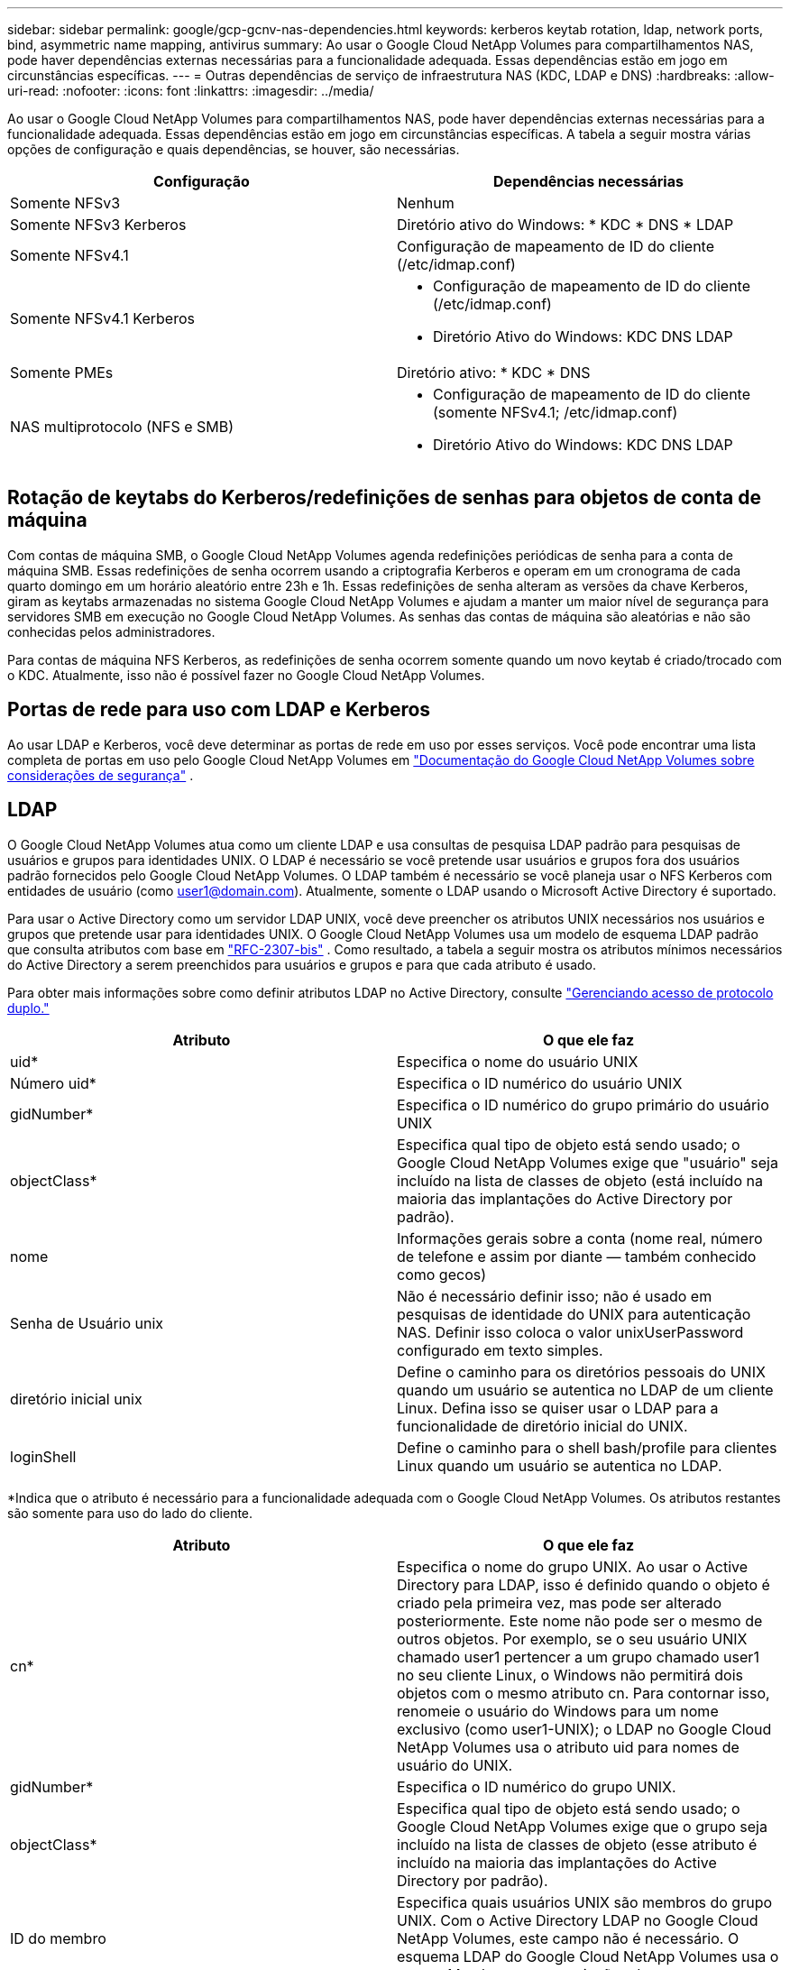 ---
sidebar: sidebar 
permalink: google/gcp-gcnv-nas-dependencies.html 
keywords: kerberos keytab rotation, ldap, network ports, bind, asymmetric name mapping, antivirus 
summary: Ao usar o Google Cloud NetApp Volumes para compartilhamentos NAS, pode haver dependências externas necessárias para a funcionalidade adequada.  Essas dependências estão em jogo em circunstâncias específicas. 
---
= Outras dependências de serviço de infraestrutura NAS (KDC, LDAP e DNS)
:hardbreaks:
:allow-uri-read: 
:nofooter: 
:icons: font
:linkattrs: 
:imagesdir: ../media/


[role="lead"]
Ao usar o Google Cloud NetApp Volumes para compartilhamentos NAS, pode haver dependências externas necessárias para a funcionalidade adequada.  Essas dependências estão em jogo em circunstâncias específicas.  A tabela a seguir mostra várias opções de configuração e quais dependências, se houver, são necessárias.

|===
| Configuração | Dependências necessárias 


| Somente NFSv3 | Nenhum 


| Somente NFSv3 Kerberos | Diretório ativo do Windows: * KDC * DNS * LDAP 


| Somente NFSv4.1 | Configuração de mapeamento de ID do cliente (/etc/idmap.conf) 


| Somente NFSv4.1 Kerberos  a| 
* Configuração de mapeamento de ID do cliente (/etc/idmap.conf)
* Diretório Ativo do Windows: KDC DNS LDAP




| Somente PMEs | Diretório ativo: * KDC * DNS 


| NAS multiprotocolo (NFS e SMB)  a| 
* Configuração de mapeamento de ID do cliente (somente NFSv4.1; /etc/idmap.conf)
* Diretório Ativo do Windows: KDC DNS LDAP


|===


== Rotação de keytabs do Kerberos/redefinições de senhas para objetos de conta de máquina

Com contas de máquina SMB, o Google Cloud NetApp Volumes agenda redefinições periódicas de senha para a conta de máquina SMB.  Essas redefinições de senha ocorrem usando a criptografia Kerberos e operam em um cronograma de cada quarto domingo em um horário aleatório entre 23h e 1h.  Essas redefinições de senha alteram as versões da chave Kerberos, giram as keytabs armazenadas no sistema Google Cloud NetApp Volumes e ajudam a manter um maior nível de segurança para servidores SMB em execução no Google Cloud NetApp Volumes.  As senhas das contas de máquina são aleatórias e não são conhecidas pelos administradores.

Para contas de máquina NFS Kerberos, as redefinições de senha ocorrem somente quando um novo keytab é criado/trocado com o KDC.  Atualmente, isso não é possível fazer no Google Cloud NetApp Volumes.



== Portas de rede para uso com LDAP e Kerberos

Ao usar LDAP e Kerberos, você deve determinar as portas de rede em uso por esses serviços.  Você pode encontrar uma lista completa de portas em uso pelo Google Cloud NetApp Volumes em https://cloud.google.com/architecture/partners/netapp-cloud-volumes/security-considerations?hl=en_US["Documentação do Google Cloud NetApp Volumes sobre considerações de segurança"^] .



== LDAP

O Google Cloud NetApp Volumes atua como um cliente LDAP e usa consultas de pesquisa LDAP padrão para pesquisas de usuários e grupos para identidades UNIX.  O LDAP é necessário se você pretende usar usuários e grupos fora dos usuários padrão fornecidos pelo Google Cloud NetApp Volumes.  O LDAP também é necessário se você planeja usar o NFS Kerberos com entidades de usuário (como user1@domain.com).  Atualmente, somente o LDAP usando o Microsoft Active Directory é suportado.

Para usar o Active Directory como um servidor LDAP UNIX, você deve preencher os atributos UNIX necessários nos usuários e grupos que pretende usar para identidades UNIX.  O Google Cloud NetApp Volumes usa um modelo de esquema LDAP padrão que consulta atributos com base em https://tools.ietf.org/id/draft-howard-rfc2307bis-01.txt["RFC-2307-bis"^] .  Como resultado, a tabela a seguir mostra os atributos mínimos necessários do Active Directory a serem preenchidos para usuários e grupos e para que cada atributo é usado.

Para obter mais informações sobre como definir atributos LDAP no Active Directory, consulte https://cloud.google.com/architecture/partners/netapp-cloud-volumes/managing-dual-protocol-access["Gerenciando acesso de protocolo duplo."^]

|===
| Atributo | O que ele faz 


| uid* | Especifica o nome do usuário UNIX 


| Número uid* | Especifica o ID numérico do usuário UNIX 


| gidNumber* | Especifica o ID numérico do grupo primário do usuário UNIX 


| objectClass* | Especifica qual tipo de objeto está sendo usado; o Google Cloud NetApp Volumes exige que "usuário" seja incluído na lista de classes de objeto (está incluído na maioria das implantações do Active Directory por padrão). 


| nome | Informações gerais sobre a conta (nome real, número de telefone e assim por diante — também conhecido como gecos) 


| Senha de Usuário unix | Não é necessário definir isso; não é usado em pesquisas de identidade do UNIX para autenticação NAS.  Definir isso coloca o valor unixUserPassword configurado em texto simples. 


| diretório inicial unix | Define o caminho para os diretórios pessoais do UNIX quando um usuário se autentica no LDAP de um cliente Linux.  Defina isso se quiser usar o LDAP para a funcionalidade de diretório inicial do UNIX. 


| loginShell | Define o caminho para o shell bash/profile para clientes Linux quando um usuário se autentica no LDAP. 
|===
*Indica que o atributo é necessário para a funcionalidade adequada com o Google Cloud NetApp Volumes.  Os atributos restantes são somente para uso do lado do cliente.

|===
| Atributo | O que ele faz 


| cn* | Especifica o nome do grupo UNIX.  Ao usar o Active Directory para LDAP, isso é definido quando o objeto é criado pela primeira vez, mas pode ser alterado posteriormente.  Este nome não pode ser o mesmo de outros objetos.  Por exemplo, se o seu usuário UNIX chamado user1 pertencer a um grupo chamado user1 no seu cliente Linux, o Windows não permitirá dois objetos com o mesmo atributo cn.  Para contornar isso, renomeie o usuário do Windows para um nome exclusivo (como user1-UNIX); o LDAP no Google Cloud NetApp Volumes usa o atributo uid para nomes de usuário do UNIX. 


| gidNumber* | Especifica o ID numérico do grupo UNIX. 


| objectClass* | Especifica qual tipo de objeto está sendo usado; o Google Cloud NetApp Volumes exige que o grupo seja incluído na lista de classes de objeto (esse atributo é incluído na maioria das implantações do Active Directory por padrão). 


| ID do membro | Especifica quais usuários UNIX são membros do grupo UNIX.  Com o Active Directory LDAP no Google Cloud NetApp Volumes, este campo não é necessário.  O esquema LDAP do Google Cloud NetApp Volumes usa o campo Membro para associações de grupo. 


| Membro* | Obrigatório para associações de grupo/grupos UNIX secundários.  Este campo é preenchido adicionando usuários do Windows aos grupos do Windows.  Entretanto, se os grupos do Windows não tiverem atributos UNIX preenchidos, eles não serão incluídos nas listas de associação de grupos do usuário UNIX.  Todos os grupos que precisam estar disponíveis no NFS devem preencher os atributos de grupo UNIX necessários listados nesta tabela. 
|===
*Indica que o atributo é necessário para a funcionalidade adequada com o Google Cloud NetApp Volumes.  Os atributos restantes são somente para uso do lado do cliente.



=== Informações de ligação LDAP

Para consultar usuários no LDAP, o Google Cloud NetApp Volumes deve se vincular (fazer login) ao serviço LDAP.  Este login tem permissões somente leitura e é usado para consultar atributos LDAP UNIX para pesquisas de diretório.  Atualmente, as vinculações LDAP só são possíveis usando uma conta de máquina SMB.

Você só pode habilitar o LDAP para `NetApp Volumes-Performance` instâncias e usá-lo para volumes NFSv3, NFSv4.1 ou de protocolo duplo.  Uma conexão do Active Directory deve ser estabelecida na mesma região que o volume do Google Cloud NetApp Volumes para uma implantação bem-sucedida do volume habilitado para LDAP.

Quando o LDAP está habilitado, o seguinte ocorre em cenários específicos.

* Se apenas NFSv3 ou NFSv4.1 for usado para o projeto do Google Cloud NetApp Volumes , uma nova conta de máquina será criada no controlador de domínio do Active Directory, e o cliente LDAP no Google Cloud NetApp Volumes será vinculado ao Active Directory usando as credenciais da conta da máquina.  Nenhum compartilhamento SMB é criado para o volume NFS e compartilhamentos administrativos ocultos padrão (consulte a seçãolink:gcp-gcnv-smb.html#default-hidden-shares["Compartilhamentos ocultos padrão"] ) têm ACLs de compartilhamento removidos.
* Se volumes de protocolo duplo forem usados para o projeto do Google Cloud NetApp Volumes , somente a conta de máquina única criada para acesso SMB será usada para vincular o cliente LDAP no Google Cloud NetApp Volumes ao Active Directory.  Nenhuma conta de máquina adicional é criada.
* Se volumes SMB dedicados forem criados separadamente (antes ou depois de volumes NFS com LDAP serem habilitados), a conta da máquina para vinculações LDAP será compartilhada com a conta da máquina SMB.
* Se o NFS Kerberos também estiver habilitado, duas contas de máquina serão criadas: uma para compartilhamentos SMB e/ou vinculações LDAP e uma para autenticação NFS Kerberos.




=== Consultas LDAP

Embora as vinculações LDAP sejam criptografadas, as consultas LDAP são passadas pela rede em texto simples usando a porta LDAP comum 389.  Esta porta conhecida não pode ser alterada no momento no Google Cloud NetApp Volumes.  Como resultado, alguém com acesso à detecção de pacotes na rede pode ver nomes de usuários e grupos, IDs numéricos e associações a grupos.

No entanto, as VMs do Google Cloud não podem detectar o tráfego unicast de outras VMs.  Somente VMs que participam ativamente do tráfego LDAP (ou seja, que conseguem se vincular) podem ver o tráfego do servidor LDAP.  Para obter mais informações sobre a detecção de pacotes no Google Cloud NetApp Volumes, consulte a seçãolink:gcp-gcnv-arch-detail.html#packet-sniffing["Considerações sobre rastreamento/farejamento de pacotes."]



=== Padrões de configuração do cliente LDAP

Quando o LDAP é habilitado em uma instância do Google Cloud NetApp Volumes , uma configuração de cliente LDAP é criada com detalhes de configuração específicos por padrão.  Em alguns casos, as opções não se aplicam ao Google Cloud NetApp Volumes (não são compatíveis) ou não são configuráveis.

|===
| Opção de cliente LDAP | O que ele faz | Valor padrão | Pode mudar? 


| Lista de servidores LDAP | Define nomes de servidores LDAP ou endereços IP a serem usados para consultas.  Isso não é usado para o Google Cloud NetApp Volumes.  Em vez disso, o Domínio do Active Directory é usado para definir servidores LDAP. | Não definido | Não 


| Domínio do Active Directory | Define o domínio do Active Directory a ser usado para consultas LDAP.  O Google Cloud NetApp Volumes utiliza registros SRV para LDAP no DNS para encontrar servidores LDAP no domínio. | Defina como o domínio do Active Directory especificado na conexão do Active Directory. | Não 


| Servidores do Active Directory preferenciais | Define os servidores do Active Directory preferenciais a serem usados para LDAP.  Não compatível com o Google Cloud NetApp Volumes.  Em vez disso, use sites do Active Directory para controlar a seleção do servidor LDAP. | Não definido. | Não 


| Vincular usando credenciais do servidor SMB | Vincula-se ao LDAP usando a conta da máquina SMB.  Atualmente, o único método de vinculação LDAP suportado no Google Cloud NetApp Volumes. | Verdadeiro | Não 


| Modelo de esquema | O modelo de esquema usado para consultas LDAP. | MS-AD-BIS | Não 


| Porta do servidor LDAP | O número da porta usada para consultas LDAP.  Atualmente, o Google Cloud NetApp Volumes usa apenas a porta LDAP padrão 389.  LDAPS/porta 636 não é suportado atualmente. | 389 | Não 


| O LDAPS está habilitado? | Controla se o LDAP sobre Secure Sockets Layer (SSL) é usado para consultas e vinculações.  Atualmente não é compatível com o Google Cloud NetApp Volumes. | Falso | Não 


| Tempo limite de consulta (seg) | Tempo limite para consultas.  Se as consultas demorarem mais que o valor especificado, elas falharão. | 3 | Não 


| Nível mínimo de autenticação de ligação | O nível de vinculação mínimo suportado.  Como o Google Cloud NetApp Volumes usa contas de máquina para vinculações LDAP e o Active Directory não oferece suporte a vinculações anônimas por padrão, essa opção não entra em jogo por questões de segurança. | Anônimo | Não 


| Vincular DN | O nome de usuário/distinguido (DN) usado para vinculações quando a vinculação simples é usada.  O Google Cloud NetApp Volumes usa contas de máquina para vinculações LDAP e atualmente não oferece suporte à autenticação de vinculação simples. | Não definido | Não 


| DN base | O DN base usado para pesquisas LDAP. | O uso do domínio do Windows para a conexão do Active Directory, no formato DN (ou seja, DC=domínio, DC=local). | Não 


| Escopo de pesquisa base | O escopo de pesquisa para pesquisas de DN base.  Os valores podem incluir base, um nível ou subárvore.  O Google Cloud NetApp Volumes oferece suporte apenas a pesquisas de subárvore. | Subárvore | Não 


| DN do usuário | Define o DN onde as pesquisas do usuário começam para consultas LDAP.  Atualmente não há suporte para o Google Cloud NetApp Volumes, portanto todas as pesquisas de usuários começam no DN base. | Não definido | Não 


| Escopo de pesquisa do usuário | O escopo de pesquisa para pesquisas de DN do usuário.  Os valores podem incluir base, um nível ou subárvore.  O Google Cloud NetApp Volumes não oferece suporte à definição do escopo de pesquisa do usuário. | Subárvore | Não 


| Grupo DN | Define o DN onde as pesquisas de grupo começam para consultas LDAP.  Atualmente não há suporte para o Google Cloud NetApp Volumes, portanto todas as pesquisas de grupo começam no DN base. | Não definido | Não 


| Escopo de pesquisa de grupo | O escopo de pesquisa para pesquisas de DN de grupo.  Os valores podem incluir base, um nível ou subárvore.  O Google Cloud NetApp Volumes não oferece suporte à definição do escopo de pesquisa de grupo. | Subárvore | Não 


| DN do grupo de rede | Define o DN onde as pesquisas de netgroup começam para consultas LDAP.  Atualmente não há suporte para o Google Cloud NetApp Volumes, portanto todas as pesquisas de netgroup começam no DN base. | Não definido | Não 


| Escopo de pesquisa do Netgroup | O escopo de pesquisa para pesquisas de DN do netgroup.  Os valores podem incluir base, um nível ou subárvore.  O Google Cloud NetApp Volumes não oferece suporte à definição do escopo de pesquisa do netgroup. | Subárvore | Não 


| Use start_tls sobre LDAP | Aproveita o Start TLS para conexões LDAP baseadas em certificados na porta 389.  Atualmente não é compatível com o Google Cloud NetApp Volumes. | Falso | Não 


| Habilitar pesquisa de grupo de rede por host | Permite pesquisas de netgroups por nome de host em vez de expandir netgroups para listar todos os membros.  Atualmente não é compatível com o Google Cloud NetApp Volumes. | Falso | Não 


| DN do grupo de rede por host | Define o DN onde as pesquisas netgroup-by-host começam para consultas LDAP.  Atualmente, o Netgroup-by-host não é compatível com o Google Cloud NetApp Volumes. | Não definido | Não 


| Escopo de pesquisa de grupo de rede por host | O escopo de pesquisa para pesquisas de DN de grupo de rede por host.  Os valores podem incluir base, um nível ou subárvore.  Atualmente, o Netgroup-by-host não é compatível com o Google Cloud NetApp Volumes. | Subárvore | Não 


| Segurança da sessão do cliente | Define qual nível de segurança de sessão é usado pelo LDAP (assinatura, selo ou nenhum).  A assinatura LDAP é suportada pelo NetApp Volumes-Performance, se solicitada pelo Active Directory.  O NetApp Volumes-SW não oferece suporte à assinatura LDAP.  Para ambos os tipos de serviço, a selagem não é suportada atualmente. | Nenhum | Não 


| Busca de referência LDAP | Ao usar vários servidores LDAP, a busca de referência permite que o cliente consulte outros servidores LDAP na lista quando uma entrada não for encontrada no primeiro servidor.  Atualmente, isso não é suportado pelo Google Cloud NetApp Volumes. | Falso | Não 


| Filtro de associação de grupo | Fornece um filtro de pesquisa LDAP personalizado a ser usado ao consultar associação de grupo em um servidor LDAP.  Atualmente não compatível com o Google Cloud NetApp Volumes. | Não definido | Não 
|===


=== Usando LDAP para mapeamento de nomes assimétricos

O Google Cloud NetApp Volumes, por padrão, mapeia usuários do Windows e usuários do UNIX com nomes de usuário idênticos bidirecionalmente, sem configuração especial.  Desde que o Google Cloud NetApp Volumes consiga encontrar um usuário UNIX válido (com LDAP), ocorrerá o mapeamento de nomes 1:1.  Por exemplo, se o usuário do Windows `johnsmith` é usado, então, se o Google Cloud NetApp Volumes puder encontrar um usuário UNIX chamado `johnsmith` no LDAP, o mapeamento de nomes é bem-sucedido para esse usuário, todos os arquivos/pastas criados por `johnsmith` mostrar a propriedade correta do usuário e todas as ACLs que afetam `johnsmith` são honrados independentemente do protocolo NAS em uso.  Isso é conhecido como mapeamento simétrico de nomes.

O mapeamento de nomes assimétrico ocorre quando a identidade do usuário do Windows e do usuário do UNIX não correspondem.  Por exemplo, se o usuário do Windows `johnsmith` tem uma identidade UNIX de `jsmith` O Google Cloud NetApp Volumes precisa de uma maneira de ser informado sobre a variação.  Como o Google Cloud NetApp Volumes atualmente não oferece suporte à criação de regras de mapeamento de nomes estáticos, o LDAP deve ser usado para consultar a identidade dos usuários para identidades do Windows e do UNIX para garantir a propriedade adequada de arquivos e pastas e as permissões esperadas.

Por padrão, o Google Cloud NetApp Volumes inclui `LDAP` no ns-switch da instância do banco de dados de mapa de nomes, para fornecer a funcionalidade de mapeamento de nomes usando LDAP para nomes assimétricos, você só precisa modificar alguns dos atributos de usuário/grupo para refletir o que o Google Cloud NetApp Volumes procura.

A tabela a seguir mostra quais atributos devem ser preenchidos no LDAP para a funcionalidade de mapeamento de nomes assimétricos.  Na maioria dos casos, o Active Directory já está configurado para fazer isso.

|===
| Atributo de Google Cloud NetApp Volumes | O que ele faz | Valor usado pelo Google Cloud NetApp Volumes para mapeamento de nomes 


| ObjectClass do Windows para UNIX | Especifica o tipo de objeto que está sendo usado.  (Ou seja, usuário, grupo, posixAccount e assim por diante) | Deve incluir o usuário (pode conter vários outros valores, se desejado). 


| Atributo Windows para UNIX | que define o nome de usuário do Windows na criação.  O Google Cloud NetApp Volumes usa isso para pesquisas do Windows para o UNIX. | Nenhuma alteração necessária aqui; sAMAccountName é o mesmo que o nome de login do Windows. 


| UID | Define o nome de usuário do UNIX. | Nome de usuário UNIX desejado. 
|===
Atualmente, o Google Cloud NetApp Volumes não usa prefixos de domínio em pesquisas LDAP, portanto, ambientes LDAP com vários domínios não funcionam corretamente com pesquisas de mapa de nomes LDAP.

O exemplo a seguir mostra um usuário com o nome Windows `asymmetric` , o nome UNIX `unix-user` , e o comportamento que ele segue ao gravar arquivos de SMB e NFS.

A figura a seguir mostra a aparência dos atributos LDAP no servidor Windows.

image:ncvs-gc-020.png["Figura mostrando diálogo de entrada/saída ou representando conteúdo escrito"]

De um cliente NFS, você pode consultar o nome UNIX, mas não o nome Windows:

....
# id unix-user
uid=1207(unix-user) gid=1220(sharedgroup) groups=1220(sharedgroup)
# id asymmetric
id: asymmetric: no such user
....
Quando um arquivo é gravado do NFS como `unix-user` , o seguinte é o resultado do cliente NFS:

....
sh-4.2$ pwd
/mnt/home/ntfssh-4.2$ touch unix-user-file
sh-4.2$ ls -la | grep unix-user
-rwx------  1 unix-user sharedgroup     0 Feb 28 12:37 unix-user-nfs
sh-4.2$ id
uid=1207(unix-user) gid=1220(sharedgroup) groups=1220(sharedgroup)
....
Em um cliente Windows, você pode ver que o proprietário do arquivo está definido como o usuário apropriado do Windows:

....
PS C:\ > Get-Acl \\demo\home\ntfs\unix-user-nfs | select Owner
Owner
-----
NTAP\asymmetric
....
Por outro lado, os arquivos criados pelo usuário do Windows `asymmetric` de um cliente SMB mostra o proprietário UNIX apropriado, conforme mostrado no texto a seguir.

PME:

....
PS Z:\ntfs> echo TEXT > asymmetric-user-smb.txt
....
NFS:

....
sh-4.2$ ls -la | grep asymmetric-user-smb.txt
-rwx------  1 unix-user         sharedgroup   14 Feb 28 12:43 asymmetric-user-smb.txt
sh-4.2$ cat asymmetric-user-smb.txt
TEXT
....


=== Ligação de canal LDAP

Devido a uma vulnerabilidade nos controladores de domínio do Windows Active Directory, https://msrc.microsoft.com/update-guide/vulnerability/ADV190023["Aviso de segurança da Microsoft ADV190023"^] altera como os DCs permitem vinculações LDAP.

O impacto para o Google Cloud NetApp Volumes é o mesmo que para qualquer cliente LDAP.  O Google Cloud NetApp Volumes não oferece suporte à vinculação de canais no momento.  Como o Google Cloud NetApp Volumes oferece suporte à assinatura LDAP por padrão por meio de negociação, a vinculação de canal LDAP não deve ser um problema.  Se você tiver problemas para vincular ao LDAP com a vinculação de canal habilitada, siga as etapas de correção em ADV190023 para permitir que as vinculações LDAP do Google Cloud NetApp Volumes sejam bem-sucedidas.



== DNS

O Active Directory e o Kerberos têm dependências no DNS para resolução de nome de host para IP/IP para nome de host.  O DNS exige que a porta 53 esteja aberta.  O Google Cloud NetApp Volumes não faz nenhuma modificação nos registros DNS, nem atualmente oferece suporte ao uso de https://support.google.com/domains/answer/6147083?hl=en["DNS dinâmico"^] em interfaces de rede.

Você pode configurar o DNS do Active Directory para restringir quais servidores podem atualizar registros DNS. Para obter mais informações, consulte  https://docs.microsoft.com/en-us/learn/modules/secure-windows-server-domain-name-system/["DNS seguro do Windows"^] .

Observe que os recursos dentro de um projeto do Google usam por padrão o Google Cloud DNS, que não está conectado ao DNS do Active Directory.  Clientes que usam o Cloud DNS não conseguem resolver caminhos UNC retornados pelo Google Cloud NetApp Volumes.  Os clientes Windows associados ao domínio do Active Directory são configurados para usar o DNS do Active Directory e podem resolver esses caminhos UNC.

Para associar um cliente ao Active Directory, você deve configurar seu DNS para usar o DNS do Active Directory.  Opcionalmente, você pode configurar o Cloud DNS para encaminhar solicitações ao DNS do Active Directory.  Ver https://cloud.google.com/architecture/partners/netapp-cloud-volumes/faqs-netapp["Por que meu cliente não consegue resolver o nome NetBIOS do SMB?"^] para maiores informações.


NOTE: Atualmente, o Google Cloud NetApp Volumes não oferece suporte a DNSSEC e as consultas DNS são realizadas em texto simples.



== Auditoria de acesso a arquivos

Atualmente sem suporte para Google Cloud NetApp Volumes.



== Proteção antivírus

Você deve executar uma verificação antivírus no Google Cloud NetApp Volumes no cliente para um compartilhamento NAS.  Atualmente, não há integração antivírus nativa com o Google Cloud NetApp Volumes.
